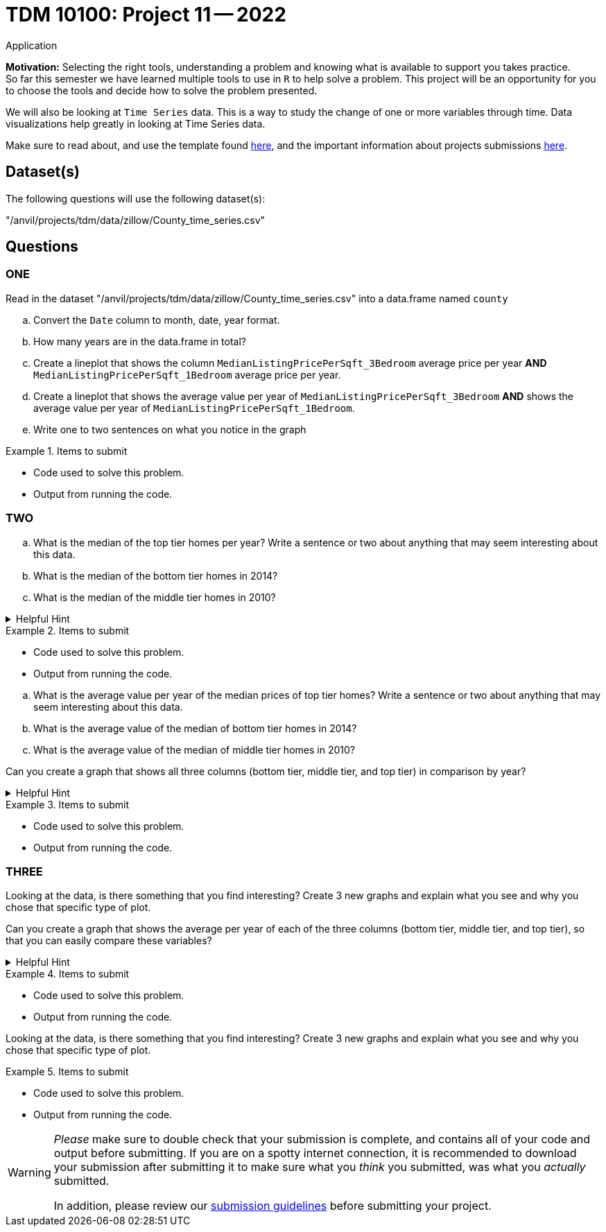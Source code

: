 = TDM 10100: Project 11 -- 2022
Application 

**Motivation:** Selecting the right tools, understanding a problem and knowing what is available to support you takes practice. +
So far this semester we have learned multiple tools to use in `R` to help solve a problem. This project will be an opportunity for you to choose the tools and decide how to solve the problem presented. 

We will also be looking at `Time Series` data. This is a way to study the change of one or more variables through time. Data visualizations help greatly in looking at Time Series data. 


Make sure to read about, and use the template found xref:templates.adoc[here], and the important information about projects submissions xref:submissions.adoc[here].

== Dataset(s)

The following questions will use the following dataset(s):

"/anvil/projects/tdm/data/zillow/County_time_series.csv"

== Questions

=== ONE

Read in the dataset "/anvil/projects/tdm/data/zillow/County_time_series.csv" into a data.frame named `county`
[loweralpha]
.. Convert the `Date` column to month, date, year format. 
.. How many years are in the data.frame in total?

.. Create a lineplot that shows the column `MedianListingPricePerSqft_3Bedroom` average price per year *AND* `MedianListingPricePerSqft_1Bedroom` average price per year. 

.. Create a lineplot that shows the average value per year of `MedianListingPricePerSqft_3Bedroom` *AND* shows the average value per year of `MedianListingPricePerSqft_1Bedroom`. 
.. Write one to two sentences on what you notice in the graph

.Items to submit
====
- Code used to solve this problem.
- Output from running the code.
====

=== TWO
[loweralpha]

.. What is the median of the top tier homes per year? Write a sentence or two about anything that may seem interesting about this data.
.. What is the median of the bottom tier homes in 2014?
.. What is the median of the middle tier homes in 2010?


[loweralpha]


.Helpful Hint
[%collapsible]
====
You can use either `tapply` OR the `aggregate` function for this
====

.Items to submit
====
- Code used to solve this problem.
- Output from running the code.
====

.. What is the average value per year of the median prices of top tier homes? Write a sentence or two about anything that may seem interesting about this data.
.. What is the average value of the median of bottom tier homes in 2014?
.. What is the average value of the median of middle tier homes in 2010?


Can you create a graph that shows all three columns (bottom tier, middle tier, and top tier) in comparison by year? 

.Helpful Hint
[%collapsible]
====
You can use the library ggplot2 for this

You can use either `tapply` OR the `aggregate` function for this
====

.Items to submit
====
- Code used to solve this problem.
- Output from running the code.
====

=== THREE

Looking at the data, is there something that you find interesting? 
Create 3 new graphs and explain what you see and why you chose that specific type of plot.

Can you create a graph that shows the average per year of each of the three columns (bottom tier, middle tier, and top tier), so that you can easily compare these variables?

.Helpful Hint
[%collapsible]
====
You can use the library ggplot2 for this
====


.Items to submit
====
- Code used to solve this problem.
- Output from running the code.
====


Looking at the data, is there something that you find interesting? 
Create 3 new graphs and explain what you see and why you chose that specific type of plot.


.Items to submit
====
- Code used to solve this problem.
- Output from running the code.
====



[WARNING]
====
_Please_ make sure to double check that your submission is complete, and contains all of your code and output before submitting. If you are on a spotty internet connection, it is recommended to download your submission after submitting it to make sure what you _think_ you submitted, was what you _actually_ submitted.
                                                                                                                             
In addition, please review our xref:submissions.adoc[submission guidelines] before submitting your project.
====
